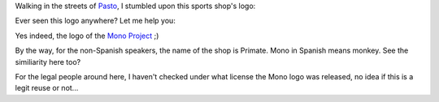 .. description: Reuse of a logo...
.. tags: mono
.. date: 2011-01-29 11:07:00 GMT
.. title: Reuse of a logo...
.. slug: reuse-mono-logo
.. type: text

Walking in the streets of `Pasto <http://www.openstreetmap.org/?lat=1.2146&lon=-77.2784&zoom=13&layers=M>`_, I stumbled upon this sports shop's logo:

.. image:: /assets/img/mono-primate.jpg

Ever seen this logo anywhere? Let me help you:

.. image:: /assets/img/mono.png

Yes indeed, the logo of the `Mono Project <http://www.mono-project.com/>`_ ;)

By the way, for the non-Spanish speakers, the name of the shop is Primate. Mono in Spanish means monkey. See the similiarity here too?

For the legal people around here, I haven't checked under what license the Mono logo was released, no idea if this is a legit reuse or not...

